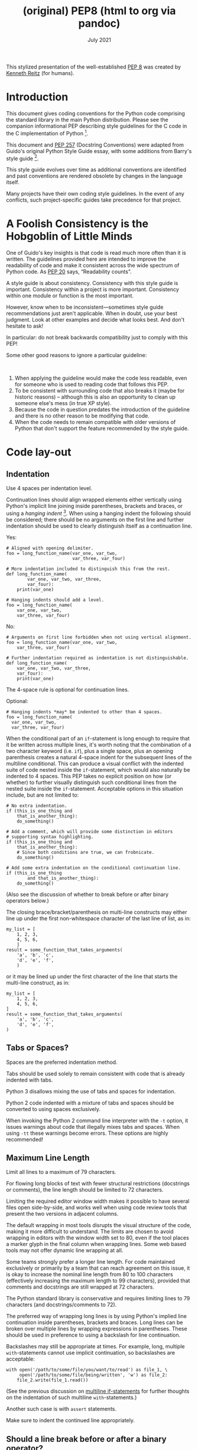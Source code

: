 :PROPERTIES:
:ID:       92dd10cb-ae61-441e-85aa-f186f93262c2
:END:
#+TITLE: (original) PEP8 (html to org via pandoc)
#+date: July 2021
# Original source
# https://pep8.org/
# # Fetched [2021-07-17 Sat]
# then ~wget~ to a local =html= copy
# [[./pep8.html]]
# then transform that local copy to =.org= format via =pandoc=
# After this line nothing has been edited.

This stylized presentation of the well-established
[[https://www.python.org/dev/peps/pep-0008/][PEP 8]] was created by
[[http://kennethreitz.org/bitcoin][Kenneth Reitz]] (for humans).

* Introduction
  :PROPERTIES:
  :CUSTOM_ID: introduction
  :END:

This document gives coding conventions for the Python code comprising
the standard library in the main Python distribution. Please see the
companion informational PEP describing style guidelines for the C code
in the C implementation of Python [[#fn1][^{1}]].

This document and [[https://www.python.org/dev/peps/pep-0257/][PEP 257]]
(Docstring Conventions) were adapted from Guido's original Python Style
Guide essay, with some additions from Barry's style guide
[[#fn2][^{2}]].

This style guide evolves over time as additional conventions are
identified and past conventions are rendered obsolete by changes in the
language itself.

Many projects have their own coding style guidelines. In the event of
any conflicts, such project-specific guides take precedence for that
project.

* A Foolish Consistency is the Hobgoblin of Little Minds
  :PROPERTIES:
  :CUSTOM_ID: a-foolish-consistency-is-the-hobgoblin-of-little-minds
  :END:

One of Guido's key insights is that code is read much more often than it
is written. The guidelines provided here are intended to improve the
readability of code and make it consistent across the wide spectrum of
Python code. As [[https://www.python.org/dev/peps/pep-0020/][PEP 20]]
says, “Readability counts”.

A style guide is about consistency. Consistency with this style guide is
important. Consistency within a project is more important. Consistency
within one module or function is the most important.

However, know when to be inconsistent---sometimes style guide
recommendations just aren't applicable. When in doubt, use your best
judgment. Look at other examples and decide what looks best. And don't
hesitate to ask!

In particular: do not break backwards compatibility just to comply with
this PEP!

Some other good reasons to ignore a particular guideline:

 

1. When applying the guideline would make the code less readable, even
   for someone who is used to reading code that follows this PEP.
2. To be consistent with surrounding code that also breaks it (maybe for
   historic reasons) -- although this is also an opportunity to clean up
   someone else's mess (in true XP style).
3. Because the code in question predates the introduction of the
   guideline and there is no other reason to be modifying that code.
4. When the code needs to remain compatible with older versions of
   Python that don't support the feature recommended by the style guide.

* Code lay-out
  :PROPERTIES:
  :CUSTOM_ID: code-lay-out
  :END:

** Indentation
   :PROPERTIES:
   :CUSTOM_ID: indentation
   :END:

Use 4 spaces per indentation level.

Continuation lines should align wrapped elements either vertically using
Python's implicit line joining inside parentheses, brackets and braces,
or using a /hanging indent/ [[#fn3][^{3}]]. When using a hanging indent
the following should be considered; there should be no arguments on the
first line and further indentation should be used to clearly distinguish
itself as a continuation line.

Yes:

#+BEGIN_EXAMPLE
    # Aligned with opening delimiter.
    foo = long_function_name(var_one, var_two,
                             var_three, var_four)

    # More indentation included to distinguish this from the rest.
    def long_function_name(
            var_one, var_two, var_three,
            var_four):
        print(var_one)

    # Hanging indents should add a level.
    foo = long_function_name(
        var_one, var_two,
        var_three, var_four)
#+END_EXAMPLE

No:

#+BEGIN_EXAMPLE
    # Arguments on first line forbidden when not using vertical alignment.
    foo = long_function_name(var_one, var_two,
        var_three, var_four)

    # Further indentation required as indentation is not distinguishable.
    def long_function_name(
        var_one, var_two, var_three,
        var_four):
        print(var_one)
#+END_EXAMPLE

The 4-space rule is optional for continuation lines.

Optional:

#+BEGIN_EXAMPLE
    # Hanging indents *may* be indented to other than 4 spaces.
    foo = long_function_name(
      var_one, var_two,
      var_three, var_four)
#+END_EXAMPLE

<<if-statements>>
When the conditional part of an =if=-statement is long enough to require
that it be written across multiple lines, it's worth noting that the
combination of a two character keyword (i.e. =if=), plus a single space,
plus an opening parenthesis creates a natural 4-space indent for the
subsequent lines of the multiline conditional. This can produce a visual
conflict with the indented suite of code nested inside the
=if=-statement, which would also naturally be indented to 4 spaces. This
PEP takes no explicit position on how (or whether) to further visually
distinguish such conditional lines from the nested suite inside the
=if=-statement. Acceptable options in this situation include, but are
not limited to:

#+BEGIN_EXAMPLE
    # No extra indentation.
    if (this_is_one_thing and
        that_is_another_thing):
        do_something()

    # Add a comment, which will provide some distinction in editors
    # supporting syntax highlighting.
    if (this_is_one_thing and
        that_is_another_thing):
        # Since both conditions are true, we can frobnicate.
        do_something()

    # Add some extra indentation on the conditional continuation line.
    if (this_is_one_thing
            and that_is_another_thing):
        do_something()
#+END_EXAMPLE

(Also see the discussion of whether to break before or after binary
operators below.)

The closing brace/bracket/parenthesis on multi-line constructs may
either line up under the first non-whitespace character of the last line
of list, as in:

#+BEGIN_EXAMPLE
    my_list = [
        1, 2, 3,
        4, 5, 6,
        ]
    result = some_function_that_takes_arguments(
        'a', 'b', 'c',
        'd', 'e', 'f',
        )
#+END_EXAMPLE

or it may be lined up under the first character of the line that starts
the multi-line construct, as in:

#+BEGIN_EXAMPLE
    my_list = [
        1, 2, 3,
        4, 5, 6,
    ]
    result = some_function_that_takes_arguments(
        'a', 'b', 'c',
        'd', 'e', 'f',
    )
#+END_EXAMPLE

** Tabs or Spaces?
   :PROPERTIES:
   :CUSTOM_ID: tabs-or-spaces
   :END:

Spaces are the preferred indentation method.

Tabs should be used solely to remain consistent with code that is
already indented with tabs.

Python 3 disallows mixing the use of tabs and spaces for indentation.

Python 2 code indented with a mixture of tabs and spaces should be
converted to using spaces exclusively.

When invoking the Python 2 command line interpreter with the =-t=
option, it issues warnings about code that illegally mixes tabs and
spaces. When using =-tt= these warnings become errors. These options are
highly recommended!

** Maximum Line Length
   :PROPERTIES:
   :CUSTOM_ID: maximum-line-length
   :END:

Limit all lines to a maximum of 79 characters.

For flowing long blocks of text with fewer structural restrictions
(docstrings or comments), the line length should be limited to 72
characters.

Limiting the required editor window width makes it possible to have
several files open side-by-side, and works well when using code review
tools that present the two versions in adjacent columns.

The default wrapping in most tools disrupts the visual structure of the
code, making it more difficult to understand. The limits are chosen to
avoid wrapping in editors with the window width set to 80, even if the
tool places a marker glyph in the final column when wrapping lines. Some
web based tools may not offer dynamic line wrapping at all.

Some teams strongly prefer a longer line length. For code maintained
exclusively or primarily by a team that can reach agreement on this
issue, it is okay to increase the nominal line length from 80 to 100
characters (effectively increasing the maximum length to 99 characters),
provided that comments and docstrings are still wrapped at 72
characters.

The Python standard library is conservative and requires limiting lines
to 79 characters (and docstrings/comments to 72).

The preferred way of wrapping long lines is by using Python's implied
line continuation inside parentheses, brackets and braces. Long lines
can be broken over multiple lines by wrapping expressions in
parentheses. These should be used in preference to using a backslash for
line continuation.

Backslashes may still be appropriate at times. For example, long,
multiple =with=-statements cannot use implicit continuation, so
backslashes are acceptable:

#+BEGIN_EXAMPLE
    with open('/path/to/some/file/you/want/to/read') as file_1, \
         open('/path/to/some/file/being/written', 'w') as file_2:
        file_2.write(file_1.read())
#+END_EXAMPLE

(See the previous discussion on [[#if-statements][multiline
if-statements]] for further thoughts on the indentation of such
multiline =with=-statements.)

Another such case is with =assert= statements.

Make sure to indent the continued line appropriately.

** Should a line break before or after a binary operator?
   :PROPERTIES:
   :CUSTOM_ID: break-before-or-after-binary-operator
   :END:

For decades the recommended style was to break after binary operators.
But this can hurt readability in two ways: the operators tend to get
scattered across different columns on the screen, and each operator is
moved away from its operand and onto the previous line. Here, the eye
has to do extra work to tell which items are added and which are
subtracted:

#+BEGIN_EXAMPLE
    # No: operators sit far away from their operands
    income = (gross_wages +
              taxable_interest +
              (dividends - qualified_dividends) -
              ira_deduction -
              student_loan_interest)
#+END_EXAMPLE

To solve this readability problem, mathematicians and their publishers
follow the opposite convention. Donald Knuth explains the traditional
rule in his /Computers and Typesetting/ series:

#+BEGIN_QUOTE
  “Although formulas within a paragraph always break after binary
  operations and relations, displayed formulas always break before
  binary operations” [[#fn4][^{4}]].
#+END_QUOTE

Following the tradition from mathematics usually results in more
readable code:

#+BEGIN_EXAMPLE
    # Yes: easy to match operators with operands
    income = (gross_wages
              + taxable_interest
              + (dividends - qualified_dividends)
              - ira_deduction
              - student_loan_interest)
#+END_EXAMPLE

In Python code, it is permissible to break before or after a binary
operator, as long as the convention is consistent locally. For new code
Knuth's style is suggested.

** Blank Lines
   :PROPERTIES:
   :CUSTOM_ID: blank-lines
   :END:

Surround top-level function and class definitions with two blank lines.

Method definitions inside a class are surrounded by a single blank line.

Extra blank lines may be used (sparingly) to separate groups of related
functions. Blank lines may be omitted between a bunch of related
one-liners (e.g. a set of dummy implementations).

Use blank lines in functions, sparingly, to indicate logical sections.

Python accepts the control-L (i.e. ^L) form feed character as
whitespace; Many tools treat these characters as page separators, so you
may use them to separate pages of related sections of your file. Note,
some editors and web-based code viewers may not recognize control-L as a
form feed and will show another glyph in its place.

** Source File Encoding
   :PROPERTIES:
   :CUSTOM_ID: source-file-encoding
   :END:

Code in the core Python distribution should always use UTF-8 (or ASCII
in Python 2).

Files using ASCII (in Python 2) or UTF-8 (in Python 3) should not have
an encoding declaration.

In the standard library, non-default encodings should be used only for
test purposes or when a comment or docstring needs to mention an author
name that contains non-ASCII characters; otherwise, using =\x=, =\u=,
=\U=, or =\N= escapes is the preferred way to include non-ASCII data in
string literals.

For Python 3.0 and beyond, the following policy is prescribed for the
standard library (see [[https://www.python.org/dev/peps/pep-3131][PEP
3131]]): All identifiers in the Python standard library MUST use
ASCII-only identifiers, and SHOULD use English words wherever feasible
(in many cases, abbreviations and technical terms are used which aren't
English). In addition, string literals and comments must also be in
ASCII. The only exceptions are (a) test cases testing the non-ASCII
features, and (b) names of authors. Authors whose names are not based on
the latin alphabet MUST provide a latin transliteration of their names.

Open source projects with a global audience are encouraged to adopt a
similar policy.

** Imports
   :PROPERTIES:
   :CUSTOM_ID: imports
   :END:

- Imports should usually be on separate lines, e.g.:

  Yes:

  #+BEGIN_EXAMPLE
      import os
      import sys
  #+END_EXAMPLE

  No:

  #+BEGIN_EXAMPLE
      import os, sys
  #+END_EXAMPLE

  It's okay to say this though:

  #+BEGIN_EXAMPLE
      from subprocess import Popen, PIPE
  #+END_EXAMPLE

- Imports are always put at the top of the file, just after any module
  comments and docstrings, and before module globals and constants.

  Imports should be grouped in the following order:

  1. standard library imports
  2. related third party imports
  3. local application/library specific imports

  You should put a blank line between each group of imports.

- Absolute imports are recommended, as they are usually more readable
  and tend to be better behaved (or at least give better error messages)
  if the import system is incorrectly configured (such as when a
  directory inside a package ends up on =sys.path=):

  #+BEGIN_EXAMPLE
      import mypkg.sibling
      from mypkg import sibling
      from mypkg.sibling import example
  #+END_EXAMPLE

  However, explicit relative imports are an acceptable alternative to
  absolute imports, especially when dealing with complex package layouts
  where using absolute imports would be unnecessarily verbose:

  #+BEGIN_EXAMPLE
      from . import sibling
      from .sibling import example
  #+END_EXAMPLE

  Standard library code should avoid complex package layouts and always
  use absolute imports.

  Implicit relative imports should /never/ be used and have been removed
  in Python 3.

- When importing a class from a class-containing module, it's usually
  okay to spell this:

  #+BEGIN_EXAMPLE
      from myclass import MyClass
      from foo.bar.yourclass import YourClass
  #+END_EXAMPLE

  If this spelling causes local name clashes, then spell them :

  #+BEGIN_EXAMPLE
      import myclass
      import foo.bar.yourclass
  #+END_EXAMPLE

  and use =myclass.MyClass= and =foo.bar.yourclass.YourClass=.

- Wildcard imports (=from <module> import *=) should be avoided, as they
  make it unclear which names are present in the namespace, confusing
  both readers and many automated tools. There is one defensible use
  case for a wildcard import, which is to republish an internal
  interface as part of a public API (for example, overwriting a pure
  Python implementation of an interface with the definitions from an
  optional accelerator module and exactly which definitions will be
  overwritten isn't known in advance).

  When republishing names this way, the guidelines below regarding
  public and internal interfaces still apply.

** Module level dunder names
   :PROPERTIES:
   :CUSTOM_ID: module-level-dunder-names
   :END:

Module level "dunders" (i.e. names with two leading and two trailing
underscores) such as =__all__=, =__author__=, =__version__=, etc. should
be placed after the module docstring but before any import statements
/except/ =from __future__= imports. Python mandates that future-imports
must appear in the module before any other code except docstrings.

For example:

#+BEGIN_EXAMPLE
    """This is the example module.

    This module does stuff.
    """

    from __future__ import barry_as_FLUFL

    __all__ = ['a', 'b', 'c']
    __version__ = '0.1'
    __author__ = 'Cardinal Biggles'

    import os
    import sys
#+END_EXAMPLE

* String Quotes
  :PROPERTIES:
  :CUSTOM_ID: string-quotes
  :END:

In Python, single-quoted strings and double-quoted strings are the same.
This PEP does not make a recommendation for this. Pick a rule and stick
to it. When a string contains single or double quote characters,
however, use the other one to avoid backslashes in the string. It
improves readability.

For triple-quoted strings, always use double quote characters to be
consistent with the docstring convention in
[[https://www.python.org/dev/peps/pep-0257/][PEP 257]].

* Whitespace in Expressions and Statements
  :PROPERTIES:
  :CUSTOM_ID: whitespace-in-expressions-and-statements
  :END:

** Pet Peeves
   :PROPERTIES:
   :CUSTOM_ID: pet-peeves
   :END:

Avoid extraneous whitespace in the following situations:

- Immediately inside parentheses, brackets or braces:

  Yes:

  #+BEGIN_EXAMPLE
      spam(ham[1], {eggs: 2})
  #+END_EXAMPLE

  No:

  #+BEGIN_EXAMPLE
      spam( ham[ 1 ], { eggs: 2 } )
  #+END_EXAMPLE

- Between a trailing comma and a following close parenthesis:

  Yes:

  #+BEGIN_EXAMPLE
      foo = (0,)
  #+END_EXAMPLE

  No:

  #+BEGIN_EXAMPLE
      bar = (0, )
  #+END_EXAMPLE

- Immediately before a comma, semicolon, or colon:

  Yes:

  #+BEGIN_EXAMPLE
      if x == 4: print x, y; x, y = y, x
  #+END_EXAMPLE

  No:

  #+BEGIN_EXAMPLE
      if x == 4 : print x , y ; x , y = y , x
  #+END_EXAMPLE

- However, in a slice the colon acts like a binary operator, and should
  have equal amounts on either side (treating it as the operator with
  the lowest priority). In an extended slice, both colons must have the
  same amount of spacing applied. Exception: when a slice parameter is
  omitted, the space is omitted.

  Yes:

  #+BEGIN_EXAMPLE
      ham[1:9], ham[1:9:3], ham[:9:3], ham[1::3], ham[1:9:]
      ham[lower:upper], ham[lower:upper:], ham[lower::step]
      ham[lower+offset : upper+offset]
      ham[: upper_fn(x) : step_fn(x)], ham[:: step_fn(x)]
      ham[lower + offset : upper + offset]
  #+END_EXAMPLE

  No:

  #+BEGIN_EXAMPLE
      ham[lower + offset:upper + offset]
      ham[1: 9], ham[1 :9], ham[1:9 :3]
      ham[lower : : upper]
      ham[ : upper]
  #+END_EXAMPLE

- Immediately before the open parenthesis that starts the argument list
  of a function call:

  Yes:

  #+BEGIN_EXAMPLE
      spam(1)
  #+END_EXAMPLE

  No:

  #+BEGIN_EXAMPLE
      spam (1)
  #+END_EXAMPLE

- Immediately before the open parenthesis that starts an indexing or
  slicing:

  Yes:

  #+BEGIN_EXAMPLE
      dct['key'] = lst[index]
  #+END_EXAMPLE

  No:

  #+BEGIN_EXAMPLE
      dct ['key'] = lst [index]
  #+END_EXAMPLE

- More than one space around an assignment (or other) operator to align
  it with another.

  Yes:

  #+BEGIN_EXAMPLE
      x = 1
      y = 2
      long_variable = 3
  #+END_EXAMPLE

  No:

  #+BEGIN_EXAMPLE
      x             = 1
      y             = 2
      long_variable = 3
  #+END_EXAMPLE

** Other Recommendations
   :PROPERTIES:
   :CUSTOM_ID: other-recommendations
   :END:

- Avoid trailing whitespace anywhere. Because it's usually invisible, it
  can be confusing: e.g. a backslash followed by a space and a newline
  does not count as a line continuation marker. Some editors don't
  preserve it and many projects (like CPython itself) have pre-commit
  hooks that reject it.
- Always surround these binary operators with a single space on either
  side: assignment (===), augmented assignment (=+==, =-== etc.),
  comparisons (====, =<=, =>=, =!==, =<>=, =<==, =>==, =in=, =not in=,
  =is=, =is not=), Booleans (=and=, =or=, =not=).
- If operators with different priorities are used, consider adding
  whitespace around the operators with the lowest priority(ies). Use
  your own judgment; however, never use more than one space, and always
  have the same amount of whitespace on both sides of a binary operator.

  Yes:

  #+BEGIN_EXAMPLE
      i = i + 1
      submitted += 1
      x = x*2 - 1
      hypot2 = x*x + y*y
      c = (a+b) * (a-b)
  #+END_EXAMPLE

  No:

  #+BEGIN_EXAMPLE
      i=i+1
      submitted +=1
      x = x * 2 - 1
      hypot2 = x * x + y * y
      c = (a + b) * (a - b)
  #+END_EXAMPLE

- Don't use spaces around the === sign when used to indicate a keyword
  argument or a default parameter value.

  Yes:

  #+BEGIN_EXAMPLE
      def complex(real, imag=0.0):
          return magic(r=real, i=imag)
  #+END_EXAMPLE

  No:

  #+BEGIN_EXAMPLE
      def complex(real, imag = 0.0):
          return magic(r = real, i = imag)
  #+END_EXAMPLE

- Function annotations should use the normal rules for colons and always
  have spaces around the =->= arrow if present. (See
  [[#function-annotations][Function Annotations]] below for more about
  function annotations.)

  Yes:

  #+BEGIN_EXAMPLE
      def munge(input: AnyStr): ...
      def munge() -> AnyStr: ...
  #+END_EXAMPLE

  No:

  #+BEGIN_EXAMPLE
      def munge(input:AnyStr): ...
      def munge()->PosInt: ...
  #+END_EXAMPLE

- When combining an argument annotation with a default value, use spaces
  around the === sign (but only for those arguments that have both an
  annotation and a default).

  Yes:

  #+BEGIN_EXAMPLE
      def munge(sep: AnyStr = None): ...
      def munge(input: AnyStr, sep: AnyStr = None, limit=1000): ...
  #+END_EXAMPLE

  No:

  #+BEGIN_EXAMPLE
      def munge(input: AnyStr=None): ...
      def munge(input: AnyStr, limit = 1000): ...
  #+END_EXAMPLE

- Compound statements (multiple statements on the same line) are
  generally discouraged.

  Yes:

  #+BEGIN_EXAMPLE
      if foo == 'blah':
          do_blah_thing()
      do_one()
      do_two()
      do_three()
  #+END_EXAMPLE

  Rather not:

  #+BEGIN_EXAMPLE
      if foo == 'blah': do_blah_thing()
      do_one(); do_two(); do_three()
  #+END_EXAMPLE

- While sometimes it's okay to put an if/for/while with a small body on
  the same line, never do this for multi-clause statements. Also avoid
  folding such long lines!

  Rather not:

  #+BEGIN_EXAMPLE
      if foo == 'blah': do_blah_thing()
      for x in lst: total += x
      while t < 10: t = delay()
  #+END_EXAMPLE

  Definitely not:

  #+BEGIN_EXAMPLE
      if foo == 'blah': do_blah_thing()
      else: do_non_blah_thing()

      try: something()
      finally: cleanup()

      do_one(); do_two(); do_three(long, argument,
                                   list, like, this)

      if foo == 'blah': one(); two(); three()
  #+END_EXAMPLE

* When to use trailing commas
  :PROPERTIES:
  :CUSTOM_ID: when-to-use-trailing-commas
  :END:

Trailing commas are usually optional, except they are mandatory when
making a tuple of one element (and in Python 2 they have semantics for
the =print= statement). For clarity, it is recommended to surround the
latter in (technically redundant) parentheses.

Yes:

#+BEGIN_EXAMPLE
    FILES = ('setup.cfg',)
#+END_EXAMPLE

OK, but confusing:

#+BEGIN_EXAMPLE
    FILES = 'setup.cfg',
#+END_EXAMPLE

When trailing commas are redundant, they are often helpful when a
version control system is used, when a list of values, arguments or
imported items is expected to be extended over time. The pattern is to
put each value (etc.) on a line by itself, always adding a trailing
comma, and add the close parenthesis/bracket/brace on the next line.
However it does not make sense to have a trailing comma on the same line
as the closing delimiter (except in the above case of singleton tuples).

Yes:

#+BEGIN_EXAMPLE
    FILES = [
        'setup.cfg',
        'tox.ini',
        ]
    initialize(FILES,
               error=True,
               )
#+END_EXAMPLE

No:

#+BEGIN_EXAMPLE
    FILES = ['setup.cfg', 'tox.ini',]
    initialize(FILES, error=True,)
#+END_EXAMPLE

* Comments
  :PROPERTIES:
  :CUSTOM_ID: comments
  :END:

Comments that contradict the code are worse than no comments. Always
make a priority of keeping the comments up-to-date when the code
changes!

Comments should be complete sentences. If a comment is a phrase or
sentence, its first word should be capitalized, unless it is an
identifier that begins with a lower case letter (never alter the case of
identifiers!).

If a comment is short, the period at the end can be omitted. Block
comments generally consist of one or more paragraphs built out of
complete sentences, and each sentence should end in a period.

You should use two spaces after a sentence-ending period.

When writing English, follow Strunk and White.

Python coders from non-English speaking countries: please write your
comments in English, unless you are 120% sure that the code will never
be read by people who don't speak your language.

** Block Comments
   :PROPERTIES:
   :CUSTOM_ID: block-comments
   :END:

Block comments generally apply to some (or all) code that follows them,
and are indented to the same level as that code. Each line of a block
comment starts with a =#= and a single space (unless it is indented text
inside the comment).

Paragraphs inside a block comment are separated by a line containing a
single =#=.

** Inline Comments
   :PROPERTIES:
   :CUSTOM_ID: inline-comments
   :END:

Use inline comments sparingly.

An inline comment is a comment on the same line as a statement. Inline
comments should be separated by at least two spaces from the statement.
They should start with a # and a single space.

Inline comments are unnecessary and in fact distracting if they state
the obvious.

Don't do this:

#+BEGIN_EXAMPLE
    x = x + 1                 # Increment x
#+END_EXAMPLE

But sometimes, this is useful:

#+BEGIN_EXAMPLE
    x = x + 1                 # Compensate for border
#+END_EXAMPLE

** Documentation Strings
   :PROPERTIES:
   :CUSTOM_ID: documentation-strings
   :END:

Conventions for writing good documentation strings (a.k.a. “docstrings”)
are immortalized in [[https://www.python.org/dev/peps/pep-0257/][PEP
257]].

- Write docstrings for all public modules, functions, classes, and
  methods. Docstrings are not necessary for non-public methods, but you
  should have a comment that describes what the method does. This
  comment should appear after the =def= line.
- [[https://www.python.org/dev/peps/pep-0257/][PEP 257]] describes good
  docstring conventions. Note that most importantly, the ="""= that ends
  a multiline docstring should be on a line by itself, e.g.:

  #+BEGIN_EXAMPLE
      """Return a foobang

      Optional plotz says to frobnicate the bizbaz first.
      """
  #+END_EXAMPLE

- For one liner docstrings, please keep the closing ="""= on the same
  line.

* Naming Conventions
  :PROPERTIES:
  :CUSTOM_ID: naming-conventions
  :END:

The naming conventions of Python's library are a bit of a mess, so we'll
never get this completely consistent -- nevertheless, here are the
currently recommended naming standards. New modules and packages
(including third party frameworks) should be written to these standards,
but where an existing library has a different style, internal
consistency is preferred.

** Overriding Principle
   :PROPERTIES:
   :CUSTOM_ID: overriding-principle
   :END:

Names that are visible to the user as public parts of the API should
follow conventions that reflect usage rather than implementation.

** Descriptive: Naming Styles
   :PROPERTIES:
   :CUSTOM_ID: descriptive-naming-styles
   :END:

There are a lot of different naming styles. It helps to be able to
recognize what naming style is being used, independently from what they
are used for.

The following naming styles are commonly distinguished:

- =b= (single lowercase letter)
- =B= (single uppercase letter)
- =lowercase=
- =lower_case_with_underscores=
- =UPPERCASE=
- =UPPER_CASE_WITH_UNDERSCORES=
- =CapitalizedWords= (or CapWords, CamelCase[[#fn5][^{5}]], StudlyCaps)
- =mixedCase= (differs from CapitalizedWords by initial lowercase
  character!)
- =Capitalized_Words_With_Underscores= (ugly!)

*Note:*

When using abbreviations in CapWords, capitalize all the letters of the
abbreviation. Thus =HTTPServerError= is better than =HttpServerError=.

There's also the style of using a short unique prefix to group related
names together. This is not used much in Python, but it is mentioned for
completeness. For example, the =os.stat()= function returns a tuple
whose items traditionally have names like =st_mode=, =st_size=,
=st_mtime= and so on. (This is done to emphasize the correspondence with
the fields of the POSIX system call struct, which helps programmers
familiar with that.)

The X11 library uses a leading X for all its public functions. In
Python, this style is generally deemed unnecessary because attribute and
method names are prefixed with an object, and function names are
prefixed with a module name.

In addition, the following special forms using leading or trailing
underscores are recognized (these can generally be combined with any
case convention):

- =_single_leading_underscore=: weak “internal use” indicator. E.g.
  =from M import *= does not import objects whose name starts with an
  underscore.
- =single_trailing_underscore_=: used by convention to avoid conflicts
  with Python keyword, e.g.:

  #+BEGIN_EXAMPLE
      Tkinter.Toplevel(master, class_='ClassName')
  #+END_EXAMPLE

- =__double_leading_underscore=: when naming a class attribute, invokes
  name mangling (inside class FooBar, =__boo= becomes =_FooBar__boo=;
  see below).
- =__double_leading_and_trailing_underscore__=: “magic” objects or
  attributes that live in user-controlled namespaces. E.g. =__init__=,
  =__import__= or =__file__=. Never invent such names; only use them as
  documented.

** Prescriptive: Naming Conventions
   :PROPERTIES:
   :CUSTOM_ID: prescriptive-naming-conventions
   :END:

*** Names to Avoid
    :PROPERTIES:
    :CUSTOM_ID: names-to-avoid
    :END:

Never use the characters ‘l' (lowercase letter el), ‘O' (uppercase
letter oh), or ‘I' (uppercase letter eye) as single character variable
names.

In some fonts, these characters are indistinguishable from the numerals
one and zero. When tempted to use ‘l', use ‘L' instead.

*** ASCII Compatibility
    :PROPERTIES:
    :CUSTOM_ID: ascii-compatibility
    :END:

Identifiers used in the standard library must be ASCII compatible as
described in the
[[https://www.python.org/dev/peps/pep-3131/#policy-specification][policy
section]] of [[https://www.python.org/dev/peps/pep-3131][PEP 3131]].

*** Package and Module Names
    :PROPERTIES:
    :CUSTOM_ID: package-and-module-names
    :END:

Modules should have short, all-lowercase names. Underscores can be used
in the module name if it improves readability. Python packages should
also have short, all-lowercase names, although the use of underscores is
discouraged.

When an extension module written in C or C++ has an accompanying Python
module that provides a higher level (e.g. more object oriented)
interface, the C/C++ module has a leading underscore (e.g. =_socket=).

*** Class Names
    :PROPERTIES:
    :CUSTOM_ID: class-names
    :END:

Class names should normally use the CapWords convention.

The naming convention for functions may be used instead in cases where
the interface is documented and used primarily as a callable.

Note that there is a separate convention for builtin names: most builtin
names are single words (or two words run together), with the CapWords
convention used only for exception names and builtin constants.

*** Type variable names
    :PROPERTIES:
    :CUSTOM_ID: type-variable-names
    :END:

Names of type variables introduced in PEP 484 should normally use
CapWords preferring short names: =T=, =AnyStr=, =Num=. It is recommended
to add suffixes =_co= or =_contra= to the variables used to declare
covariant or contravariant behavior correspondingly. Examples

#+BEGIN_EXAMPLE
    from typing import TypeVar

      VT_co = TypeVar('VT_co', covariant=True)
      KT_contra = TypeVar('KT_contra', contravariant=True)
#+END_EXAMPLE

*** Exception Names
    :PROPERTIES:
    :CUSTOM_ID: exception-names
    :END:

Because exceptions should be classes, the class naming convention
applies here. However, you should use the suffix “Error” on your
exception names (if the exception actually is an error).

*** Global Variable Names
    :PROPERTIES:
    :CUSTOM_ID: global-variable-names
    :END:

(Let's hope that these variables are meant for use inside one module
only.) The conventions are about the same as those for functions.

Modules that are designed for use via =from M import *= should use the
=__all__= mechanism to prevent exporting globals, or use the older
convention of prefixing such globals with an underscore (which you might
want to do to indicate these globals are “module non-public”).

*** Function Names
    :PROPERTIES:
    :CUSTOM_ID: function-names
    :END:

Function names should be lowercase, with words separated by underscores
as necessary to improve readability.

mixedCase is allowed only in contexts where that's already the
prevailing style (e.g. threading.py), to retain backwards compatibility.

*** Function and method arguments
    :PROPERTIES:
    :CUSTOM_ID: function-and-method-arguments
    :END:

Always use =self= for the first argument to instance methods.

Always use =cls= for the first argument to class methods.

If a function argument's name clashes with a reserved keyword, it is
generally better to append a single trailing underscore rather than use
an abbreviation or spelling corruption. Thus =class_= is better than
=clss=. (Perhaps better is to avoid such clashes by using a synonym.)

*** Method Names and Instance Variables
    :PROPERTIES:
    :CUSTOM_ID: method-names-and-instance-variables
    :END:

Use the function naming rules: lowercase with words separated by
underscores as necessary to improve readability.

Use one leading underscore only for non-public methods and instance
variables.

To avoid name clashes with subclasses, use two leading underscores to
invoke Python's name mangling rules.

Python mangles these names with the class name: if class Foo has an
attribute named =__a=, it cannot be accessed by =Foo.__a=. (An insistent
user could still gain access by calling =Foo._Foo__a=.) Generally,
double leading underscores should be used only to avoid name conflicts
with attributes in classes designed to be subclassed.

*Note:* there is some controversy about the use of __names (see below).

*** Constants
    :PROPERTIES:
    :CUSTOM_ID: constants
    :END:

Constants are usually defined on a module level and written in all
capital letters with underscores separating words. Examples include
=MAX_OVERFLOW= and =TOTAL=.

*** Designing for inheritance
    :PROPERTIES:
    :CUSTOM_ID: designing-for-inheritance
    :END:

Always decide whether a class's methods and instance variables
(collectively: “attributes”) should be public or non-public. If in
doubt, choose non-public; it's easier to make it public later than to
make a public attribute non-public.

Public attributes are those that you expect unrelated clients of your
class to use, with your commitment to avoid backward incompatible
changes. Non-public attributes are those that are not intended to be
used by third parties; you make no guarantees that non-public attributes
won't change or even be removed.

We don't use the term “private” here, since no attribute is really
private in Python (without a generally unnecessary amount of work).

Another category of attributes are those that are part of the “subclass
API” (often called “protected” in other languages). Some classes are
designed to be inherited from, either to extend or modify aspects of the
class's behavior. When designing such a class, take care to make
explicit decisions about which attributes are public, which are part of
the subclass API, and which are truly only to be used by your base
class.

With this in mind, here are the Pythonic guidelines:

- Public attributes should have no leading underscores.
- If your public attribute name collides with a reserved keyword, append
  a single trailing underscore to your attribute name. This is
  preferable to an abbreviation or corrupted spelling. (However,
  notwithstanding this rule, ‘cls' is the preferred spelling for any
  variable or argument which is known to be a class, especially the
  first argument to a class method.)

  *Note 1*: See the argument name recommendation above for class
  methods.

- For simple public data attributes, it is best to expose just the
  attribute name, without complicated accessor/mutator methods. Keep in
  mind that Python provides an easy path to future enhancement, should
  you find that a simple data attribute needs to grow functional
  behavior. In that case, use properties to hide functional
  implementation behind simple data attribute access syntax.

  *Note 1*: Properties only work on new-style classes.

  *Note 2*: Try to keep the functional behavior side-effect free,
  although side-effects such as caching are generally fine.

  *Note 3*: Avoid using properties for computationally expensive
  operations; the attribute notation makes the caller believe that
  access is (relatively) cheap.

- If your class is intended to be subclassed, and you have attributes
  that you do not want subclasses to use, consider naming them with
  double leading underscores and no trailing underscores. This invokes
  Python's name mangling algorithm, where the name of the class is
  mangled into the attribute name. This helps avoid attribute name
  collisions should subclasses inadvertently contain attributes with the
  same name.

  *Note 1*: Note that only the simple class name is used in the mangled
  name, so if a subclass chooses both the same class name and attribute
  name, you can still get name collisions.

  *Note 2*: Name mangling can make certain uses, such as debugging and
  =__getattr__()=, less convenient. However the name mangling algorithm
  is well documented and easy to perform manually.

  *Note 3*: Not everyone likes name mangling. Try to balance the need to
  avoid accidental name clashes with potential use by advanced callers.

** Public and internal interfaces
   :PROPERTIES:
   :CUSTOM_ID: public-and-internal-interfaces
   :END:

Any backwards compatibility guarantees apply only to public interfaces.
Accordingly, it is important that users be able to clearly distinguish
between public and internal interfaces.

Documented interfaces are considered public, unless the documentation
explicitly declares them to be provisional or internal interfaces exempt
from the usual backwards compatibility guarantees. All undocumented
interfaces should be assumed to be internal.

To better support introspection, modules should explicitly declare the
names in their public API using the =__all__= attribute. Setting
=__all__= to an empty list indicates that the module has no public API.

Even with =__all__= set appropriately, internal interfaces (packages,
modules, classes, functions, attributes or other names) should still be
prefixed with a single leading underscore.

An interface is also considered internal if any containing namespace
(package, module or class) is considered internal.

Imported names should always be considered an implementation detail.
Other modules must not rely on indirect access to such imported names
unless they are an explicitly documented part of the containing module's
API, such as =os.path= or a package's =__init__= module that exposes
functionality from submodules.

* Programming Recommendations
  :PROPERTIES:
  :CUSTOM_ID: programming-recommendations
  :END:

- Code should be written in a way that does not disadvantage other
  implementations of Python (PyPy, Jython, IronPython, Cython, Psyco,
  and such).

  For example, do not rely on CPython's efficient implementation of
  in-place string concatenation for statements in the form =a += b= or
  =a = a + b=. This optimization is fragile even in CPython (it only
  works for some types) and isn't present at all in implementations that
  don't use refcounting. In performance sensitive parts of the library,
  the =''.join()= form should be used instead. This will ensure that
  concatenation occurs in linear time across various implementations.

- Comparisons to singletons like None should always be done with =is= or
  =is not=, never the equality operators.

  Also, beware of writing =if x= when you really mean =if x is not None=
  -- e.g. when testing whether a variable or argument that defaults to
  None was set to some other value. The other value might have a type
  (such as a container) that could be false in a boolean context!

- Use =is not= operator rather than =not ... is=. While both expressions
  are functionally identical, the former is more readable and preferred.

  Yes:

  #+BEGIN_EXAMPLE
      if foo is not None:
  #+END_EXAMPLE

  No:

  #+BEGIN_EXAMPLE
      if not foo is None:
  #+END_EXAMPLE

- When implementing ordering operations with rich comparisons, it is
  best to implement all six operations (=__eq__=, =__ne__=, =__lt__=,
  =__le__=, =__gt__=, =__ge__=) rather than relying on other code to
  only exercise a particular comparison.

  To minimize the effort involved, the =functools.total_ordering()=
  decorator provides a tool to generate missing comparison methods.

  [[https://www.python.org/dev/peps/pep-0207/][PEP 207]] indicates that
  reflexivity rules /are/ assumed by Python. Thus, the interpreter may
  swap =y > x= with =x < y=, =y >= x= with =x <= y=, and may swap the
  arguments of =x == y= and =x != y=. The =sort()= and =min()=
  operations are guaranteed to use the =<= operator and the =max()=
  function uses the =>= operator. However, it is best to implement all
  six operations so that confusion doesn't arise in other contexts.

- Always use a def statement instead of an assignment statement that
  binds a lambda expression directly to an identifier.

  Yes:

  #+BEGIN_EXAMPLE
      def f(x): return 2*x
  #+END_EXAMPLE

  No:

  #+BEGIN_EXAMPLE
      f = lambda x: 2*x
  #+END_EXAMPLE

  The first form means that the name of the resulting function object is
  specifically ‘f' instead of the generic ‘<lambda>'. This is more
  useful for tracebacks and string representations in general. The use
  of the assignment statement eliminates the sole benefit a lambda
  expression can offer over an explicit def statement (i.e. that it can
  be embedded inside a larger expression)

- Derive exceptions from =Exception= rather than =BaseException=. Direct
  inheritance from =BaseException= is reserved for exceptions where
  catching them is almost always the wrong thing to do.

  Design exception hierarchies based on the distinctions that code
  /catching/ the exceptions is likely to need, rather than the locations
  where the exceptions are raised. Aim to answer the question “What went
  wrong?” programmatically, rather than only stating that “A problem
  occurred” (see [[https://www.python.org/dev/peps/pep-3151/][PEP 3151]]
  for an example of this lesson being learned for the builtin exception
  hierarchy)

  Class naming conventions apply here, although you should add the
  suffix “Error” to your exception classes if the exception is an error.
  Non-error exceptions that are used for non-local flow control or other
  forms of signaling need no special suffix.

- Use exception chaining appropriately. In Python 3, “raise X from Y”
  should be used to indicate explicit replacement without losing the
  original traceback.

  When deliberately replacing an inner exception (using “raise X” in
  Python 2 or “raise X from None” in Python 3.3+), ensure that relevant
  details are transferred to the new exception (such as preserving the
  attribute name when converting KeyError to AttributeError, or
  embedding the text of the original exception in the new exception
  message).

- When raising an exception in Python 2, use
  =raise ValueError('message')= instead of the older form
  =raise ValueError, 'message'=.

  The latter form is not legal Python 3 syntax.

  The paren-using form also means that when the exception arguments are
  long or include string formatting, you don't need to use line
  continuation characters thanks to the containing parentheses.

- When catching exceptions, mention specific exceptions whenever
  possible instead of using a bare =except:= clause.

  For example, use:

  #+BEGIN_EXAMPLE
      try:
          import platform_specific_module
      except ImportError:
          platform_specific_module = None
  #+END_EXAMPLE

  A bare =except:= clause will catch SystemExit and KeyboardInterrupt
  exceptions, making it harder to interrupt a program with Control-C,
  and can disguise other problems. If you want to catch all exceptions
  that signal program errors, use =except Exception:= (bare except is
  equivalent to =except BaseException:=).

  A good rule of thumb is to limit use of bare ‘except' clauses to two
  cases:

  1. If the exception handler will be printing out or logging the
     traceback; at least the user will be aware that an error has
     occurred.
  2. If the code needs to do some cleanup work, but then lets the
     exception propagate upwards with =raise=. =try...finally= can be a
     better way to handle this case.

- When binding caught exceptions to a name, prefer the explicit name
  binding syntax added in Python 2.6:

  #+BEGIN_EXAMPLE
      try:
          process_data()
      except Exception as exc:
          raise DataProcessingFailedError(str(exc))
  #+END_EXAMPLE

  This is the only syntax supported in Python 3, and avoids the
  ambiguity problems associated with the older comma-based syntax.

- When catching operating system errors, prefer the explicit exception
  hierarchy introduced in Python 3.3 over introspection of =errno=
  values.
- Additionally, for all try/except clauses, limit the =try= clause to
  the absolute minimum amount of code necessary. Again, this avoids
  masking bugs.

  Yes:

  #+BEGIN_EXAMPLE
      try:
          value = collection[key]
      except KeyError:
          return key_not_found(key)
      else:
          return handle_value(value)
  #+END_EXAMPLE

  No:

  #+BEGIN_EXAMPLE
      try:
          # Too broad!
          return handle_value(collection[key])
      except KeyError:
          # Will also catch KeyError raised by handle_value()
          return key_not_found(key)
  #+END_EXAMPLE

- When a resource is local to a particular section of code, use a =with=
  statement to ensure it is cleaned up promptly and reliably after use.
  A try/finally statement is also acceptable.
- Context managers should be invoked through separate functions or
  methods whenever they do something other than acquire and release
  resources. For example:

  Yes:

  #+BEGIN_EXAMPLE
      with conn.begin_transaction():
          do_stuff_in_transaction(conn)
  #+END_EXAMPLE

  No:

  #+BEGIN_EXAMPLE
      with conn:
          do_stuff_in_transaction(conn)
  #+END_EXAMPLE

  The latter example doesn't provide any information to indicate that
  the =__enter__= and =__exit__= methods are doing something other than
  closing the connection after a transaction. Being explicit is
  important in this case.

- Be consistent in return statements. Either all return statements in a
  function should return an expression, or none of them should. If any
  return statement returns an expression, any return statements where no
  value is returned should explicitly state this as =return None=, and
  an explicit return statement should be present at the end of the
  function (if reachable).

  Yes:

  #+BEGIN_EXAMPLE
      def foo(x):
          if x >= 0:
              return math.sqrt(x)
          else:
              return None

      def bar(x):
          if x < 0:
              return None
          return math.sqrt(x)
  #+END_EXAMPLE

  No:

  #+BEGIN_EXAMPLE
      def foo(x):
          if x >= 0:
              return math.sqrt(x)

      def bar(x):
          if x < 0:
              return
          return math.sqrt(x)
  #+END_EXAMPLE

- Use string methods instead of the string module.

  String methods are always much faster and share the same API with
  unicode strings. Override this rule if backward compatibility with
  Pythons older than 2.0 is required.

- Use =''.startswith()= and =''.endswith()= instead of string slicing to
  check for prefixes or suffixes.

  =startswith()= and =endswith()= are cleaner and less error prone. For
  example:

  Yes:

  #+BEGIN_EXAMPLE
      if foo.startswith('bar'):
  #+END_EXAMPLE

  No:

  #+BEGIN_EXAMPLE
      if foo[:3] == 'bar':
  #+END_EXAMPLE

- Object type comparisons should always use =isinstance()= instead of
  comparing types directly:

  Yes:

  #+BEGIN_EXAMPLE
      if isinstance(obj, int):
  #+END_EXAMPLE

  No:

  #+BEGIN_EXAMPLE
      if type(obj) is type(1):
  #+END_EXAMPLE

  When checking if an object is a string, keep in mind that it might be
  a unicode string too! In Python 2, str and unicode have a common base
  class, basestring, so you can do:

  #+BEGIN_EXAMPLE
      if isinstance(obj, basestring):
  #+END_EXAMPLE

  Note that in Python 3, =unicode= and =basestring= no longer exist
  (there is only =str=) and a bytes object is no longer a kind of string
  (it is a sequence of integers instead)

- For sequences, (strings, lists, tuples), use the fact that empty
  sequences are false:

  Yes:

  #+BEGIN_EXAMPLE
      if not seq:
      if seq:
  #+END_EXAMPLE

  No:

  #+BEGIN_EXAMPLE
      if len(seq):
      if not len(seq):
  #+END_EXAMPLE

- Don't write string literals that rely on significant trailing
  whitespace. Such trailing whitespace is visually indistinguishable and
  some editors (or more recently, reindent.py) will trim them.
- Don't compare boolean values to True or False using ====:

  Yes:

  #+BEGIN_EXAMPLE
      if greeting:
  #+END_EXAMPLE

  No:

  #+BEGIN_EXAMPLE
      if greeting == True:
  #+END_EXAMPLE

  Worse:

  #+BEGIN_EXAMPLE
      if greeting is True:
  #+END_EXAMPLE

** Function Annotations
   :PROPERTIES:
   :CUSTOM_ID: function-annotations
   :END:

With the acceptance of [[https://www.python.org/dev/peps/pep-0484/][PEP
484]], the style rules for function annotations are changing.

- In order to be forward compatible, function annotations in Python 3
  code should preferably use
  [[https://www.python.org/dev/peps/pep-0484/][PEP 484]] syntax. (There
  are some formatting recommendations for annotations in the previous
  section.)
- The experimentation with annotation styles that was recommended
  previously in this PEP is no longer encouraged.
- However, outside the stdlib, experiments within the rules of
  [[https://www.python.org/dev/peps/pep-0484/][PEP 484]] are now
  encouraged. For example, marking up a large third party library or
  application with [[https://www.python.org/dev/peps/pep-0484/][PEP
  484]] style type annotations, reviewing how easy it was to add those
  annotations, and observing whether their presence increases code
  understandability.
- The Python standard library should be conservative in adopting such
  annotations, but their use is allowed for new code and for big
  refactorings.
- For code that wants to make a different use of function annotations it
  is recommended to put a comment of the form:

  #+BEGIN_EXAMPLE
      # type: ignore
  #+END_EXAMPLE

  near the top of the file; this tells type checker to ignore all
  annotations. (More fine-grained ways of disabling complaints from type
  checkers can be found in
  [[https://www.python.org/dev/peps/pep-0484/][PEP 484]].)

- Like linters, type checkers are optional, separate tools. Python
  interpreters by default should not issue any messages due to type
  checking and should not alter their behavior based on annotations.
- Users who don't want to use type checkers are free to ignore them.
  However, it is expected that users of third party library packages may
  want to run type checkers over those packages. For this purpose
  [[https://www.python.org/dev/peps/pep-0484/][PEP 484]] recommends the
  use of stub files: .pyi files that are read by the type checker in
  preference of the corresponding .py files. Stub files can be
  distributed with a library, or separately (with the library author's
  permission) through the typeshed repo [[#fn6][^{6}]].
- For code that needs to be backwards compatible, type annotations can
  be added in the form of comments. See the relevant section of PEP 484
  [[#fn7][^{7}]].

--------------

*** Footnotes
    :PROPERTIES:
    :CUSTOM_ID: footnotes
    :END:

1. 

   <<fn1>>
   [[https://www.python.org/dev/peps/pep-0007/][PEP 7]], Style Guide for
   C Code, van Rossum[[#fnref1][↩]]

2. 

   <<fn2>>
   Barry's GNU Mailman style guide
   [[http://barry.warsaw.us/software/STYLEGUIDE.txt]][[#fnref2][↩]]

3. 

   <<fn3>>
   /Hanging indentation/ is a type-setting style where all the lines in
   a paragraph are indented except the first line. In the context of
   Python, the term is used to describe a style where the opening
   parenthesis of a parenthesized statement is the last non-whitespace
   character of the line, with subsequent lines being indented until the
   closing parenthesis.[[#fnref3][↩]]

4. 

   <<fn4>>
   Donald Knuth's /The TeXBook/, pages 195 and 196.[[#fnref4][↩]]

5. 

   <<fn5>>
   [[http://www.wikipedia.com/wiki/CamelCase]][[#fnref5][↩]]

6. 

   <<fn6>>
   Typeshed repo [[https://github.com/python/typeshed]][[#fnref6][↩]]

7. 

   <<fn7>>
   Suggested syntax for Python 2.7 and straddling code
   [[https://www.python.org/dev/peps/pep-0484/#suggested-syntax-for-python-2-7-and-straddling-code]][[#fnref7][↩]]

**** 
     :PROPERTIES:
     :CUSTOM_ID: section
     :END:

*** Copyright
    :PROPERTIES:
    :CUSTOM_ID: copyright
    :END:

This document has been placed in the public domain.

[[https://github.com/kennethreitz/pep8.org][[[https://camo.githubusercontent.com/38ef81f8aca64bb9a64448d0d70f1308ef5341ab/68747470733a2f2f73332e616d617a6f6e6177732e636f6d2f6769746875622f726962626f6e732f666f726b6d655f72696768745f6461726b626c75655f3132313632312e706e67]]]]
